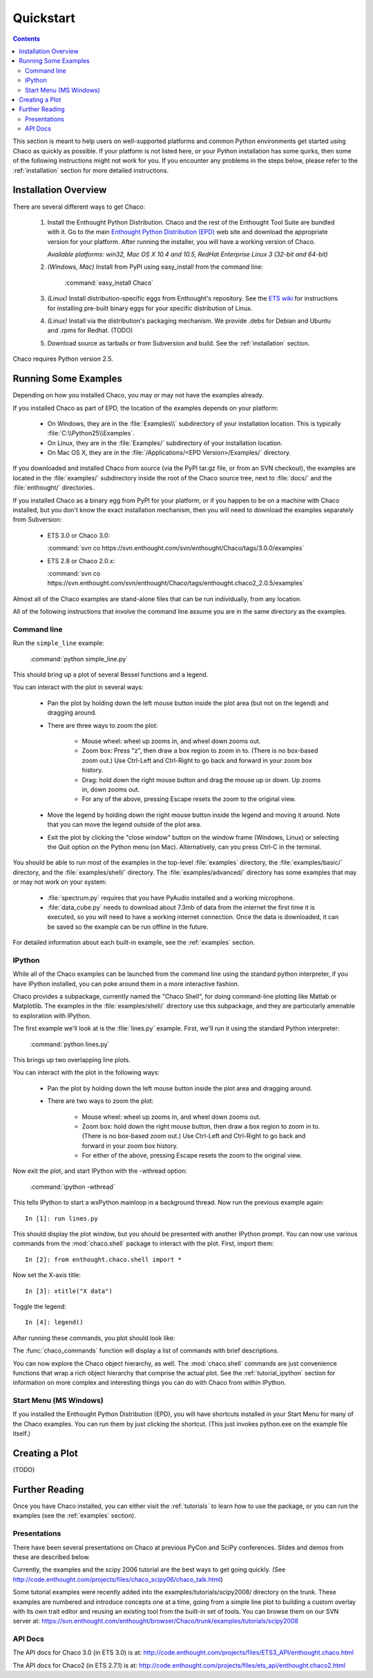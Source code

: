 ##########
Quickstart
##########

.. contents::

This section is meant to help users on well-supported platforms and common
Python environments get started using Chaco as quickly as possible.  If your
platform is not listed here, or your Python installation has some quirks, then
some of the following instructions might not work for you.  If you encounter
any problems in the steps below, please refer to the :ref:`installation`
section for more detailed instructions.

Installation Overview
=====================

There are several different ways to get Chaco:

  #. Install the Enthought Python Distribution.
     Chaco and the rest of the Enthought Tool Suite are bundled with it.  Go to
     the main `Enthought Python Distribution (EPD)
     <http://www.enthought.com/epd>`_ web site and download the appropriate
     version for your platform.  After running the installer, you will have a
     working version of Chaco.

     *Available platforms: win32, Mac OS X 10.4 and 10.5, RedHat Enterprise Linux 3 (32-bit and 64-bit)*


  #. *(Windows, Mac)* Install from PyPI using easy_install from the command line:

        :command:`easy_install Chaco`

  #. *(Linux)* Install distribution-specific eggs from Enthought's repository.
     See the `ETS wiki <https://svn.enthought.com/enthought/wiki/Install#UsingEnthoughtsEggRepo>`_
     for instructions for installing pre-built binary eggs for your specific
     distribution of Linux.

  #. *(Linux)* Install via the distribution's packaging mechanism.  We provide
     .debs for Debian and Ubuntu and .rpms for Redhat.  (TODO)

  #. Download source as tarballs or from Subversion and build.  See 
     the :ref:`installation` section.

Chaco requires Python version 2.5.



Running Some Examples
=====================

Depending on how you installed Chaco, you may or may not have the examples already.

If you installed Chaco as part of EPD, the location of the examples depends on 
your platform:

    * On Windows, they are in the :file:`Examples\\` subdirectory of your installation
      location.  This is typically :file:`C:\\Python25\\Examples`.

    * On Linux, they are in the :file:`Examples/` subdirectory of your installation
      location.

    * On Mac OS X, they are in the :file:`/Applications/<EPD Version>/Examples/`
      directory.

If you downloaded and installed Chaco from source (via the PyPI tar.gz file, or
from an SVN checkout), the examples are located in the :file:`examples/` subdirectory
inside the root of the Chaco source tree, next to :file:`docs/` and the :file:`enthought/`
directories.

If you installed Chaco as a binary egg from PyPI for your platform, or if you
happen to be on a machine with Chaco installed, but you don't know the exact
installation mechanism, then you will need to download the examples separately
from Subversion:

    * ETS 3.0 or Chaco 3.0:
      
      :command:`svn co https://svn.enthought.com/svn/enthought/Chaco/tags/3.0.0/examples`

    * ETS 2.8 or Chaco 2.0.x:
      
      :command:`svn co https://svn.enthought.com/svn/enthought/Chaco/tags/enthought.chaco2_2.0.5/examples`

.. [COMMENT]::
    (TODO):  Add links to examples tarball.

Almost all of the Chaco examples are stand-alone files that can be run
individually, from any location.

All of the following instructions that involve the command line assume
you are in the same directory as the examples.

Command line
------------

Run the ``simple_line`` example:

    :command:`python simple_line.py`

This should bring up a plot of several Bessel functions and a legend.

.. image:: images/simple_line.png

You can interact with the plot in several ways:

    * Pan the plot by holding down the left mouse button inside the plot area
      (but not on the legend) and dragging around.

    * There are three ways to zoom the plot:

        * Mouse wheel: wheel up zooms in, and wheel down zooms out.
        
        * Zoom box: Press "z", then draw a box region to zoom in to.  (There
          is no box-based zoom out.)  Use Ctrl-Left and Ctrl-Right to go
          back and forward in your zoom box history.
        
        * Drag: hold down the right mouse button and drag the mouse up
          or down.  Up zooms in, down zooms out.
        
        * For any of the above, pressing Escape resets the zoom to the
          original view.

    * Move the legend by holding down the right mouse button inside the
      legend and moving it around.  Note that you can move the legend
      outside of the plot area.

    * Exit the plot by clicking the "close window" button on the window frame
      (Windows, Linux) or selecting the Quit option on the Python menu (on
      Mac).  Alternatively, can you press Ctrl-C in the terminal.

You should be able to run most of the examples in the top-level :file:`examples`
directory, the :file:`examples/basic/` directory, and the :file:`examples/shell/`
directory.  The :file:`examples/advanced/` directory has some examples that
may or may not work on your system:

    * :file:`spectrum.py` requires that you have PyAudio installed and a working
      microphone.  

    * :file:`data_cube.py` needs to download about 7.3mb of data from the internet
      the first time it is executed, so you will need to have a working
      internet connection.  Once the data is downloaded, it can be saved so the
      example can be run offline in the future.

For detailed information about each built-in example, see the :ref:`examples`
section.

IPython
-------

While all of the Chaco examples can be launched from the command line using the
standard python interpreter, if you have IPython installed, you can poke around
them in a more interactive fashion.

Chaco provides a subpackage, currently named the "Chaco Shell", for doing
command-line plotting like Matlab or Matplotlib.  The examples in the
:file:`examples/shell/` directory use this subpackage, and they are particularly
amenable to exploration with IPython.

The first example we'll look at is the :file:`lines.py` example.  First, we'll
run it using the standard Python interpreter:

    :command:`python lines.py`

This brings up two overlapping line plots.

.. image:: images/lines.png

You can interact with the plot in the following ways:

    * Pan the plot by holding down the left mouse button inside the plot area
      and dragging around.

    * There are two ways to zoom the plot:

        * Mouse wheel: wheel up zooms in, and wheel down zooms out.

        * Zoom box: hold down the right mouse button, then draw a box region to
          zoom in to.  (There is no box-based zoom out.)  Use Ctrl-Left and
          Ctrl-Right to go back and forward in your zoom box history.
        
        * For either of the above, pressing Escape resets the zoom to the
          original view.

Now exit the plot, and start IPython with the -wthread option:

    :command:`ipython -wthread`

This tells IPython to start a wxPython mainloop in a background thread.  Now
run the previous example again::

    In [1]: run lines.py

This should display the plot window, but you should be presented with another
IPython prompt.  You can now use various commands from the :mod:`chaco.shell`
package to interact with the plot.  First, import them::

    In [2]: from enthought.chaco.shell import *

Now set the X-axis title::

    In [3]: xtitle("X data")

Toggle the legend::

    In [4]: legend()

After running these commands, you plot should look like:

.. image:: images/lines_final.png

The :func:`chaco_commands` function will display a list of commands with brief
descriptions.

You can now explore the Chaco object hierarchy, as well.  The :mod:`chaco.shell` 
commands are just convenience functions that wrap a rich object hierarchy
that comprise the actual plot.  See the :ref:`tutorial_ipython` section
for information on more complex and interesting things you can do with Chaco
from within IPython.


Start Menu (MS Windows)
-----------------------

If you installed the Enthought Python Distribution (EPD), you will have
shortcuts installed in your Start Menu for many of the Chaco examples.  You can
run them by just clicking the shortcut.  (This just invokes python.exe on the
example file itself.)


Creating a Plot
===============

(TODO)


Further Reading
===============

Once you have Chaco installed, you can either visit the :ref:`tutorials`
to learn how to use the package, or you can run the examples (see the
:ref:`examples` section).


Presentations
-------------

There have been several presentations on Chaco at previous PyCon and 
SciPy conferences.  Slides and demos from these are described below.

Currently, the examples and the scipy 2006 tutorial are the best ways  
to get going quickly. (See http://code.enthought.com/projects/files/chaco_scipy06/chaco_talk.html)

Some tutorial examples were recently added into the examples/tutorials/scipy2008/  
directory on the trunk.  These examples are numbered and introduce  
concepts one at a time, going from a simple line plot to building a  
custom overlay with its own trait editor and reusing an existing tool  
from the built-in set of tools.  You can browse them on our SVN server  
at:
https://svn.enthought.com/enthought/browser/Chaco/trunk/examples/tutorials/scipy2008

.. _api_docs:

API Docs
--------

The API docs for Chaco 3.0 (in ETS 3.0) is at:
http://code.enthought.com/projects/files/ETS3_API/enthought.chaco.html

The API docs for Chaco2 (in ETS 2.7.1) is at:
http://code.enthought.com/projects/files/ets_api/enthought.chaco2.html


